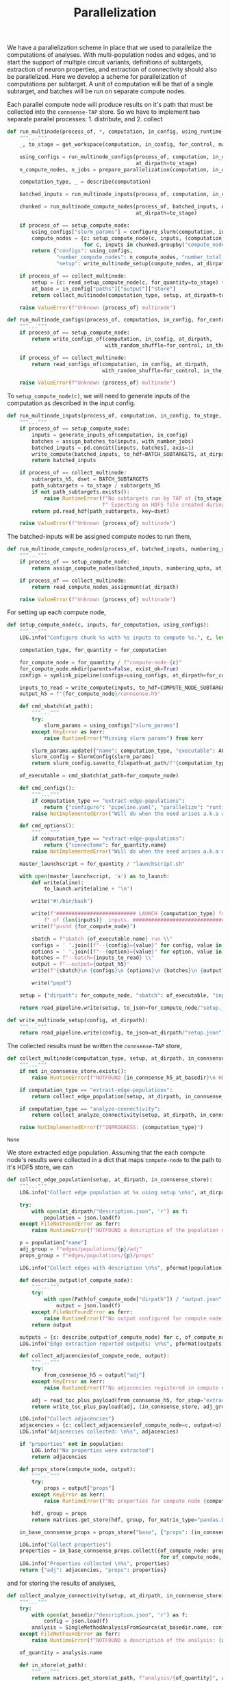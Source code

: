 #+title: Parallelization
We have a parallelization scheme in place that we used to parallelize the computations of analyses.
With multi-population nodes and edges, and to start the support of multiple circuit variants,
definitions of subtargets, extraction of neuron properties, and extraction of connectivity should also
be parallelized.
Here we develop a scheme for parallelization of computations per subtarget.
A unit of computation will be that of a single subtarget, and batches will be run on separate compute nodes.

Each parallel compute node will produce results on it's path that must be collected into the ~connsense-TAP~ store.
So we have to implement two separate parallel processes: 1. distribute, and 2. collect

#+name: develop-parallelization-process-multinode
#+begin_src python
def run_multinode(process_of, *, computation, in_config, using_runtime, for_control=None, making_subgraphs=None):
    """..."""
    _, to_stage = get_workspace(computation, in_config, for_control, making_subgraphs)

    using_configs = run_multinode_configs(process_of, computation, in_config, for_control, making_subgraphs,
                                          at_dirpath=to_stage)
    n_compute_nodes, n_jobs = prepare_parallelization(computation, in_config, using_runtime)

    computation_type, _ = describe(computation)

    batched_inputs = run_multinode_inputs(process_of, computation, in_config, to_stage, with_number_jobs=n_jobs)

    chunked = run_multinode_compute_nodes(process_of, batched_inputs, numbering_upto=n_compute_nodes,
                                          at_dirpath=to_stage)

    if process_of == setup_compute_node:
        using_configs["slurm_params"] = configure_slurm(computation, in_config, using_runtime)
        compute_nodes = {c: setup_compute_node(c, inputs, (computation_type, to_stage), using_configs)
                         for c, inputs in chunked.groupby("compute_node")}
        return {"configs": using_configs,
                "number_compute_nodes": n_compute_nodes, "number_total_jobs": n_jobs,
                "setup": write_multinode_setup(compute_nodes, at_dirpath=to_stage)}

    if process_of == collect_multinode:
        setup = {c: read_setup_compute_node(c, for_quantity=to_stage) for c,_ in chunked.groupby("compute_node")}
        at_base = in_config["paths"]["output"]["store"]
        return collect_multinode(computation_type, setup, at_dirpath=to_stage, in_connsense_store=at_base)

    raise ValueError(f"Unknown {process_of} multinode")

#+end_src

#+name: develop-parallelization-run-multinode-configs
#+begin_src python
def run_multinode_configs(process_of, computation, in_config, for_control, making_subgraphs, at_dirpath):
    """..."""
    if process_of == setup_compute_node:
        return write_configs_of(computation, in_config, at_dirpath,
                                with_random_shuffle=for_control, in_the_subtarget=making_subgraphs)

    if process_of == collect_multinode:
        return read_configs_of(computation, in_config, at_dirpath,
                               with_random_shuffle=for_control, in_the_subtarget=making_subgraphs)

    raise ValueError(f"Unknown {process_of} multinode")

#+end_src

To ~setup_compute_node(c)~, we will need to generate inputs of the computation as described in the input config.

#+name: develop-parallelization-run-multinode-inputs
#+begin_src python
def run_multinode_inputs(process_of, computation, in_config, to_stage, with_number_jobs):
    """..."""
    if process_of == setup_compute_node:
        inputs = generate_inputs_of(computation, in_config)
        batches = assign_batches_to(inputs, with_number_jobs)
        batched_inputs = pd.concat([inputs, batches], axis=1)
        write_compute(batched_inputs, to_hdf=BATCH_SUBTARGETS, at_dirpath=to_stage)
        return batched_inputs

    if process_of == collect_multinode:
        subtargets_h5, dset = BATCH_SUBTARGETS
        path_subtargets = to_stage / subtargets_h5
        if not path_subtargets.exists():
            raise RuntimeError(f"No subtargets run by TAP at {to_stage}"
                               f" Expecting an HDF5 file created during the TAP run of {computation}")
        return pd.read_hdf(path_subtargets, key=dset)

    raise ValueError(f"Unknown {process_of} multinode")

#+end_src

The batched-inputs will be assigned compute nodes to run them,

#+name: develop-parallelization-run-multinode-compute-nodes
#+begin_src python
def run_multinode_compute_nodes(process_of, batched_inputs, numbering_upto, at_dirpath):
    """..."""
    if process_of == setup_compute_node:
        return assign_compute_nodes(batched_inputs, numbering_upto, at_dirpath)

    if process_of == collect_multinode:
        return read_compute_nodes_assignment(at_dirpath)

    raise ValueError(f"Unknown {process_of} multinode")

#+end_src

For setting up each compute node,

#+name: develop-parallelization-setup-compute-node
#+begin_src python
def setup_compute_node(c, inputs, for_computation, using_configs):
    """..."""
    LOG.info("Configure chunk %s with %s inputs to compute %s.", c, len(inputs), for_computation)

    computation_type, for_quantity = for_computation

    for_compute_node = for_quantity / f"compute-node-{c}"
    for_compute_node.mkdir(parents=False, exist_ok=True)
    configs = symlink_pipeline(configs=using_configs, at_dirpath=for_compute_node)

    inputs_to_read = write_compute(inputs, to_hdf=COMPUTE_NODE_SUBTARGETS, at_dirpath=for_compute_node)
    output_h5 = f"{for_compute_node}/connsense.h5"

    def cmd_sbatch(at_path):
        """..."""
        try:
            slurm_params = using_configs["slurm_params"]
        except KeyError as kerr:
            raise RuntimeError("Missing slurm params") from kerr

        slurm_params.update({"name": computation_type, "executable": APPS[computation_type]})
        slurm_config = SlurmConfig(slurm_params)
        return slurm_config.save(to_filepath=at_path/f"{computation_type}.sbatch")

    of_executable = cmd_sbatch(at_path=for_compute_node)

    def cmd_configs():
        """..."""
        if computation_type == "extract-edge-populations":
            return {"configure": "pipeline.yaml", "parallelize": "runtime.yaml"}
        raise NotImplementedError("Will do when the need arises a.k.a when we get there.")

    def cmd_options():
        """..."""
        if computation_type == "extract-edge-populations":
            return {"connectome": for_quantity.name}
        raise NotImplementedError("Will do when the need arises a.k.a when we get there.")

    master_launchscript = for_quantity / "launchscript.sh"

    with open(master_launchscript, 'a') as to_launch:
        def write(aline):
            to_launch.write(aline + '\n')

        write("#!/bin/bash")

        write(f"########################## LAUNCH {computation_type} for chunk {c}"
            f" of {len(inputs)} _inputs. #######################################")
        write(f"pushd {for_compute_node}")

        sbatch = f"sbatch {of_executable.name} run \\"
        configs = ' '.join([f"--{config}={value}" for config, value in cmd_configs().items()]) + " \\"
        options = ' '.join([f"--{option}={value}" for option, value in cmd_options().items()]) + " \\"
        batches = f"--batch={inputs_to_read} \\"
        output = f"--output={output_h5}"
        write(f"{sbatch}\n {configs}\n {options}\n {batches}\n {output}")

        write("popd")

    setup = {"dirpath": for_compute_node, "sbatch": of_executable, "input": inputs_to_read, "output": output_h5}

    return read_pipeline.write(setup, to_json=for_compute_node/"setup.json")

#+end_src

#+name: develop-parallelization-write-multinode-setup
#+begin_src python
def write_multinode_setup(config, at_dirpath):
    """..."""
    return read_pipeline.write(config, to_json=at_dirpath/"setup.json")

#+end_src

The collected results must be written the ~connsense-TAP~ store,

#+name: develop-parallelization-collect-multinode-setup
#+begin_src python
def collect_multinode(computation_type, setup, at_dirpath, in_connsense_store):
    """..."""
    if not in_connsense_store.exists():
        raise RuntimeError(f"NOTFOUND {in_connsense_h5_at_basedir}\n HDF5 for connsense in base dir must exist")

    if computation_type == "extract-edge-populations":
        return collect_edge_population(setup, at_dirpath, in_connsense_store)

    if computation_type == "analyze-connectivity":
        return collect_analyze_connectivity(setup, at_dirpath, in_connsense_store)

    raise NotImplementedError(f"INPROGRESS: {computation_type}")

#+end_src

#+RESULTS: develop-parallelization-collect-multinode-setup
: None

We store extracted edge population.
Assuming that the each compute node's results were collected in a dict that maps ~compute-node~ to
the path to it's HDF5 store, we can

#+name: develop-parallelization-collect-edge-population
#+begin_src python
def collect_edge_population(setup, at_dirpath, in_connsense_store):
    """..."""
    LOG.info("Collect edge population at %s using setup \n%s", at_dirpath, setup)

    try:
        with open(at_dirpath/"description.json", 'r') as f:
            population = json.load(f)
    except FileNotFoundError as ferr:
        raise RuntimeError(f"NOTFOUND a description of the population extracted: {at_basedir}") from ferr

    p = population["name"]
    adj_group = f"edges/populations/{p}/adj"
    props_group = f"edges/populations/{p}/props"

    LOG.info("Collect edges with description \n%s", pformat(population))

    def describe_output(of_compute_node):
        """..."""
        try:
            with open(Path(of_compute_node["dirpath"]) / "output.json", 'r') as f:
                output = json.load(f)
        except FileNotFoundError as ferr:
            raise RuntimeError(f"No output configured for compute node {of_compute_node}") from ferr
        return output

    outputs = {c: describe_output(of_compute_node) for c, of_compute_node in setup.items()}
    LOG.info("Edge extraction reported outputs: \n%s", pformat(outputs))

    def collect_adjacencies(of_compute_node, output):
        """..."""
        try:
            from_connsense_h5 = output["adj"]
        except KeyError as kerr:
            raise RuntimeError(f"No adjacencies registered in compute node {of_compute_node}/output.json") from kerr

        adj = read_toc_plus_payload(from_connsense_h5, for_step="extract-edge-populations")
        return write_toc_plus_payload(adj, (in_connsense_store, adj_group), append=True)

    LOG.info("Collect adjacencies")
    adjacencies = {c: collect_adjacencies(of_compute_node=c, output=o) for c, o in outputs.items()}
    LOG.info("Adjacencies collected: \n%s", adjacencies)

    if "properties" not in population:
        LOG.info("No properties were extracted")
        return adjacencies

    def props_store(compute_node, output):
        """..."""
        try:
            props = output["props"]
        except KeyError as kerr:
            raise RuntimeError(f"No properties for compute node {compute_node} in its output {output}") from kerr

        hdf, group = props
        return matrices.get_store(hdf, group, for_matrix_type="pandas.DataFrame")

    in_base_connsense_props = props_store("base", {"props": (in_connsense_store, props_group)})

    LOG.info("Collect properties")
    properties = in_base_connsense_props.collect({of_compute_node: props_store(of_compute_node, output)
                                                  for of_compute_node, output in outputs.items()})
    LOG.info("Properties collected \n%s", properties)
    return {"adj": adjacencies, "props": properties}

#+end_src

and for storing the results of analyses,

#+name: develop-parallelization-collect-analyze-connectivity
#+begin_src python
def collect_analyze_connectivity(setup, at_dirpath, in_connsense_store):
    """..."""
    try:
        with open(at_basedir/"description.json", 'r') as f:
            config = json.load(f)
        analysis = SingleMethodAnalysisFromSource(at_basedir.name, config)
    except FileNotFoundError as ferr:
        raise RuntimeError(f"NOTFOUND a description of the analysis: {at_basedir}") from ferr

    of_quantity = analysis.name

    def in_store(at_path):
        """..."""
        return matrices.get_store(at_path, f"analysis/{of_quantity}", analysis.output_type)

    return in_store(in_connsense_store).collect({compute_node: in_store(at_its_rundir/"connsense.h5")
                                                         for compute_node, at_its_rundir in setup.items()})

#+end_src

the setup is read from the disc,

#+name: develop-parallelization-read-compute-node
#+begin_src python
def read_setup_compute_node(c, for_quantity):
    """..."""
    for_compute_node = for_quantity / f"compute-node-{c}"

    if not for_compute_node.exists():
        raise RuntimeError(f"Expected compute node directory {for_compute_node} created by the TAP run to collect")

    return read_setup(at_dirpath=for_quantity, compute_node=c)


def read_setup(at_dirpath, compute_node):
    """..."""
    setup_json = at_dirpath / f"compute-node-{compute_node}" / "setup.json"

    if not setup_json.exists():
        raise RuntimeError(f"No setup json found at {setup_json}")

    with open(setup_json, 'r') as f:
        return json.load(f)

    raise RuntimeError("Python execution must not have reached here.")

#+end_src

#+name: develop-parallelization-configure-multinode
#+begin_src python
def _remove_link(path):
    try:
        return path.unlink()
    except FileNotFoundError:
        pass
    return None


BATCH_SUBTARGETS = ("subtargets.h5", "batch")
COMPUTE_NODE_SUBTARGETS = ("batches.h5", "compute_node")


def describe(computation):
    """..."""
    computation_type, quantity = computation.split('/')
    return (computation_type, quantity)


def configure_multinode(computation, in_config, using_runtime, for_control=None, making_subgraphs=None):
    """..."""
    _, to_run_quantity = get_workspace(computation, in_config, for_control, making_subgraphs)

    def _write_configs(at_dirpath):
        return write_configs_of(computation, in_config, at_dirpath, with_random_shuffle=for_control,
                                in_the_subtarget=making_subgraphs)

    _write_configs(at_dirpath=to_run_quantity)
    n_compute_nodes, n_jobs = prepare_parallelization(computation, in_config, using_runtime)

    computation_type, quantity = describe(computation)


    def cmd_sbatch(at_path):
        """..."""
        slurm_params = configure_slurm(computation, in_config, using_runtime)
        slurm_params.update({"name": computation_type, "executable": APPS[computation_type]})
        slurm_config = SlurmConfig(slurm_params)
        return slurm_config.save(to_filepath=at_path/f"{computation_type}.sbatch")

    def cmd_configs():
        """..."""
        if computation_type == "extract-edge-populations":
            return {"configure": "pipeline.yaml", "parallelize": "runtime.yaml"}
        raise NotImplementedError("Will do when the need arises a.k.a when we get there.")

    def cmd_options():
        """..."""
        if computation_type == "extract-edge-populations":
            return {"connectome": quantity}
        raise NotImplementedError("Will do when the need arises a.k.a when we get there.")

    master_launchscript = to_run_quantity / "launchscript.sh"

    inputs = generate_inputs_of(computation, in_config)

    def configure_chunk(c, _inputs):
        """..."""
        LOG.info("Configure chunk %s with %s inputs %s.", c, len(_inputs), list(_inputs.keys()))

        for_compute_node = to_run_quantity / f"compute-node-{c}"
        for_compute_node.mkdir(parents=False, exist_ok=True)
        _write_configs(at_dirpath=for_compute_node)

        read_input_batches = write_compute(_inputs, to_hdf=COMPUTE_NODE_SUBTARGETS, at_dirpath=for_compute_node)

        with open(master_launchscript, 'a') as to_launch:
            script = cmd_sbatch(at_path=for_compute_node).name

            def write(aline):
                to_launch.write(aline + '\n')

            write("#!/bin/bash")

            write(f"########################## LAUNCH {computation_type} for chunk {c}"
                f" of {len(_inputs)} _inputs. #######################################")
            write(f"pushd {for_compute_node}")

            sbatch = f"sbatch {script} run \\"
            configs = ' '.join([f"--{config}={value}" for config, value in cmd_configs().items()]) + " \\"
            options = ' '.join([f"--{option}={value}" for option, value in cmd_options().items()]) + " \\"
            batches = f"--batch={for_compute_node/read_input_batches} \\"
            output = f"--output={for_compute_node}/compute_node_connsense.h5"
            write(f"{sbatch}\n {configs}\n {options}\n {batches}\n {output}")

            write("popd")

        return to_run_quantity

    batched_inputs = assign_batches_to(inputs, n_jobs)
    write_compute(batched_inputs, to_hdf=BATCH_SUBTARGETS, at_dirpath=to_run_quantity)

    chunked = assign_compute_nodes(batched_inputs, n_compute_nodes, at_dirpath=to_run_quantity)
    return {c: configure_chunk(c, inputs) for c, inputs in chunked.groupby("compute_node")}

#+end_src


The above distributes computations for individual subtargets over compute nodes.
Let us implement the methods used in ~configure_multinode~.

What might a ~computation~ look like? It can simply be a string read from the CLI arguments.
Consider ~computation="analyze-connectivity/degree"~, which should run analyses of degree of subtarget nodes
as specified in the configurcation. In general, following this convention, a computation will look like
~<pipelin   e-step>/<substep>~.

* Worspace for a computation
The location where a single computation, /i.e./ a computation on a single cluster node, is nested under the
~connsense~ pipeline's root.

#+name: develop-parallelization-workspace
#+begin_src python
def get_workspace(for_computation, in_config, for_control=None, making_subgraphs=None, in_mode='r'):
    """..."""
    m = {'r': "test", 'w': "prod", 'a': "develop"}[in_mode]
    computation_type, of_quantity = for_computation.split('/')
    rundir = workspace.get_rundir(in_config, computation_type, of_quantity, making_subgraphs, for_control, in_mode=m)
    basedir = workspace.find_base(rundir)
    return (basedir, rundir)

#+end_src

* Write configs: The different types of computations
There are as many different types of computations in the ~connsense~ pipeline as there are steps.
So we must provide methods used in ~configure_multinode~ for each of these steps.
However, most of these methods are the same. Let us see what the differences are by coding them.

Each computation will run in it's working folder, and thus have it's own configurations.
We write the pipeline config along with the computation's specific one's to the computation's working folder.

#+name: develop-parallelization-write-configs
#+begin_src python
def write_configs_of(computation, in_config, at_dirpath, with_random_shuffle=None, in_the_subtarget=None):
    """..."""
    LOG.info("Write configs of %s at %s", computation, at_dirpath)
    return {"base": write_pipeline_base_configs(in_config, at_dirpath),
            "control": write_pipeline_control(with_random_shuffle, at_dirpath),
            "subgraphs": write_pipeline_subgraphs(in_the_subtarget, at_dirpath),
            "description": write_description(computation, in_config, at_dirpath)}

def read_configs_of(computation, in_config, at_dirpath, with_random_shuffle=None, in_the_subtarget=None):
    """..."""
    LOG.info("Read configs of %s at %s", computation, at_dirpath)
    return {"base": read_pipeline_base_configs(computation, in_config, at_dirpath),
            "control": read_pipeline_control(with_random_shuffle, at_dirpath),
            "subgraphs": read_pipeline_subgraphs(in_the_subtarget, at_dirpath)}
#+end_src

We have grouped ~connsense-TAP~ configs into three. The /base/ config are required, while the other two are placeholders
for features we have already implemented as part of ~connsense.analyze_connectivity~.
We can implement writing of these configs with arguments that use the config,

** The main config
We will symlink the pipeline and runtime configs,

#+name: develop-parallelization-write-configs-main
#+begin_src python
def write_pipeline_base_configs(in_config, at_dirpath): #pylint: disable=unused-argument
    """..."""
    basedir = find_base(rundir=at_dirpath)
    LOG.info("CHECK BASE CONFIGS AT %s", basedir)
    def write_config(c):
        def write_format(f):
            filename = f"{c}.{f}"
            base_config = basedir / filename
            if base_config.exists():
                run_config = at_dirpath / filename
                _remove_link(run_config)
                run_config.symlink_to(base_config)
                return  run_config
            LOG.info("Not found config %s", base_config)
            return None
        return {f: write_format(f) for f in ["json", "yaml"] if f}
    return {c: write_config(c) for c in ["pipeline", "runtime", "config", "parallel"]}


def read_pipeline_base_configs(of_computation, in_config, at_dirpath): #pylint: disable=unused-argument
    """..."""
    LOG.info("Look for basedir of %s", at_dirpath)
    basedir = find_base(rundir=at_dirpath)
    LOG.info("CHECK BASE CONFIGS AT %s", basedir)
    def read_config(c):
        def read_format(f):
            filename = f"{c}.{f}"
            path_config = at_dirpath / filename
            if path_config.exists():
                LOG.warning("Pipeline config %s found at %s", filename, at_dirpath)
                if c in ("pipeline", "config"):
                    return read_pipeline.read(path_config)
                if c in ("runtime", "parallel"):
                    return read_runtime_config(path_config, of_pipeline=in_config)
                raise ValueError(f"NOT a connsense config: {filename}")
            LOG.warning("No pipeline config %s found at %s", filename, at_dirpath)
            return None

        return {f: read_format(f) for f in ["json", "yaml"] if f}
    return {c: read_config(c) for c in ["pipeline", "runtime", "config", "parallel"]}


#+end_src

#+RESULTS: develop-parallelization-write-configs-main
: None

** Controls
For analyses ~connsense~ can apply control algorihtms to the adjacency matrices that are
entered in the config, and available to ~configure_multinode~ method as argument ~for_control~
that should be an algorithm to shuffle the elements of a adjacency matrix.
The value ~for_control~ should be parsed by the pipeline setup CLI tool to an ~algorithm~.

#+name: develop-paralellization-write-configs-control
#+begin_src python
def write_pipeline_control(algorithm, at_dirpath): #pylint: disable=unused-argument
    """..."""
    if not algorithm: return None

    if not at_dirpath.name.startswith("compute-node-"):
        control_json = at_dirpath / "control.json"
        description = deepcopy(algorithm.description)
        description["name"] = algorithm.name
        return read_pipeline.write(description, to_json=control_json)

    control_config = at_dirpath.parent / "control.json"
    if not control_config.exits():
        raise RuntimeError(f"InvalicComputeNode: {at_dirpath}. The directory's parent is missing a control config.")
    _remove_link(control_config)
    control_config.symlink_to(at_dirpath.parent / "control.json")
    return control_config

def read_pipeline_control(algorithm, at_dirpath): #pylint: disable=unused-argument
    """..."""
    if not algorithm: return None
    raise NotImplementedError("INRPOGRESS")

#+end_src


*** TODO  Develop a general approach to control
Adapted from ~connsense.analyze_connectivity~, the method to write a control will need testing
My concern is the random seed used by a given instance of the random shuffler.
The seed should be in the ~algorithm~. Test it.

But what is a control? We have applied control algorithms to the connectivity matrices before analyzing them.
This pairs an analysis and a control algorithm in the index for the results of analyzing a subtarget.

What would controlling the results of extraction of a edges be?
We do want to store randomized adjacencies of subtargets. Can we do that using controls?
Randomization of connectivity cannot be done while extracting edges -- the controls apply to the input
of a step.
Controlling inputs to edge extraction does have an interesting meaning.
Mathematically we can think of the adjacency matrix as a table of edges with a boolean value telling us if that
edge is a member of the edge population.
The inputs to edge detection are the node ~gids~ in the circuit, which mathematically are equivalent to a table
indexed by the ~gids~ and valued by booleans telling us if that ~node~ is a member of the population to consider.
Analogous to what an control algorithm does to edges, a control algorithm applied to nodes will do an equivalent thing,
that of moving them around the table.
The result of an analysis on a uniformly distributed a subarget-sized sample from the whole node population will
be a statistical control for that analysis on that subtarget.
However, within ~connsense-TAP~ we cannot sample from the whole population.
All of our analyses must apply only to a subtarget circuit extracted fromm the whole input circuit.
To make such controls possible, the input ~subtarget~ datatype should be a boolean 1D mask that represents a node's
membership in the subtarget.
That mask we can randomize.
So is there a value of pursing this at some point?

Using a 1D mask subtarget will be usefull for composition analyses.

Uniform shuffle is not very meaningfull. We should not shuffle the cells out of their position, layer, or mtype.
We should have invariants for a control.
It will be a toy.
We could randomize cell's positions given that they stay in the same layer.
Then we could extract edges. What edges would we extract?
This will show if a subtarget's nodes are less or more connected than an equivalent sample chosen randomly from
the whole population. Condition the control to keep cells in the same depth, layer, mtype, or any combination of
these to make a scientific case, and we can analyze the connectivity of the subtarget against a meaningful control.

Spatial shuffling. Any node shuffle will replace subtarget nodes with those outside the subtarget.
We could control for the replacement being at the same depth / layer and not too far from the subtarget's
/principal-axis/.
Let us say we double the thickness of a columnar subtarget. Shuffling the nodes will then give us a subtarget
with the same number of nodes but distributed in a column twice the thickness.

Consider an /in-silico/ experiment that we can do with a spatial shuffle of the sort sketched above.
We will need subtargets of several thicknesses, and the thickness scaling control applied to each.
There are two input parameters: subtarget thickness, and the thickness-scaling coefficient of the control.
The analyses results can be used illustrated using two dimensional graphic, like a /heatmap/ or a /contour-plot/,

** Subgraphs
We have nothing for subgraphs to configure. In our current setup, subgraph information is passed
by CLI arguments, while the directory layout is determined during the execution of ~configure_multinode~ method
by ~get_workspace~ method.

#+name: develop-parallelization-write-configs-subgraphs
#+begin_src python
def write_pipeline_subgraphs(in_the_subtarget, at_dirpath): #pylint: disable=unused-argument
    """..."""
    return None


def read_pipeline_subgraphs(algorithm, at_dirpath): #pylint: disable=unused-argument
    """..."""
    if not algorithm: return None
    raise NotImplementedError("INRPOGRESS")
#+end_src

** Description of the computation
#+name: devekop-parallelization-describe-computation
#+begin_src python
def write_description(computation, in_config, at_dirpath):
    """..."""
    computation_type, of_quantity = describe(computation)
    paramkey = PARAMKEY[computation_type]
    configured = in_config["parameters"][computation_type][paramkey][of_quantity]
    configured["name"] = of_quantity
    return read_pipeline.write(configured, to_json=at_dirpath / "description.json")
#+end_src

** Symlink in the compute node directory
Configs should be written in a ~computation~'s  ~rundir~, but ~symlinked~ to by ~compute-nodes~.

#+name: develop-parallelization-symlink-configs
#+begin_src python
def symlink_pipeline(configs, at_dirpath):
    """..."""
    to_base = symlink_pipeline_base(configs["base"], at_dirpath)
    to_control = symlink_pipeline_control(configs["control"], at_dirpath)
    to_subgraphs = symlink_pipeline_subgraphs(configs["subgraphs"], at_dirpath)
    return {"base": to_base, "control": to_control, "subgraphs": to_subgraphs}


def create_symlink(at_dirpath):
    """..."""
    def _to(config_at_path):
        """..."""
        it_is_a = at_dirpath / config_at_path.name
        _remove_link(it_is_a)
        it_is_a.symlink_to(config_at_path)
        return it_is_a

    return _to


def symlink_pipeline_base(configs, at_dirpath):
    """..."""
    symlink_to = create_symlink(at_dirpath)
    return {"pipeline": {fmt: symlink_to(config_at_path=p) for fmt, p in configs["pipeline"].items() if p},
            "runtime": {fmt: symlink_to(config_at_path=p) for fmt, p in configs["pipeline"].items() if p}}


def symlink_pipeline_control(to_config, at_dirpath):
    """..."""
    return create_symlink(at_dirpath)(to_config) if to_config else None


def symlink_pipeline_subgraphs(to_config, at_dirpath):
    """..."""
    return create_symlink(at_dirpath)(to_config) if to_config else None

#+end_src


* Inputs
The inputs to a ~computation~ will also depend on the pipeline step that the ~copmutation~ is at.
If the computation is to extract an edge population, the inputs will be subtargets.

#+name: develop-parallelization-inputs-subtargets
#+begin_src python
def input_subtargets(in_config):
    """..."""
    _, output_paths = read_pipeline.check_paths(in_config, "define-subtargets")
    path_subtargets = output_paths["steps"]["define-subtargets"]
    LOG.info("Read subtargets from %s", path_subtargets)

    subtargets = read_results(path_subtargets, for_step="define-subtargets")
    LOG.info("Read %s subtargets", len(subtargets))
    return subtargets

#+end_src

If the computation is to analyze connectivity, the inputs will be the edges and nodes that apply, /i.e/ the network.
The edge population is part of the argued ~computation~, and their source and target node populations are in
the configuration.

#+name: develop-parallelization-inputs-networks
#+begin_src python
def input_networks(in_config, to_analyze): #pylint: disable=unused-argument
    """..."""
    raise NotImplementedError("INPROGRESS")

#+end_src

We can add other computation types when it is time to run them, and collect them in an interface to,

#+name: develop-parallelization-inputs
#+begin_src python
def generate_inputs_of(computation, in_config):
    """..."""
    LOG.info("Generate inputs for  %s", computation)

    computation_type, _ = describe(computation)

    if computation_type == "extract-edge-populations":
        return input_subtargets(in_config)

    if computation_type == "analyze-connectivity":
        raise NotImplementedError("INPROGRESS")

    raise NotImplementedError(f"inputs to {computation}: INPROGRESS")

#+end_src

*** Parameterize the step
Let us list these in a method that returns the parameters of a ~computation~,

#+name: develop-parallelization-parameterize-step
#+begin_src python
def parameterize(computation_type, of_quantity, in_config):
    """..."""
    parameters = in_config["parameters"][computation_type]
    return parameters[PARAMKEY[computation_type]][of_quantity]

#+end_src

* Configure runtime
The results of ~configure_multinode~ will be written to a Slurm configuration and listed in a launchscript.
The Slurm configuration of a computation can be read from the runtimr config.

** Configure Slurm
#+name: develop-parallelization-configure-runtime-slurm
#+begin_src python
def configure_slurm(computation, in_config, using_runtime):
    """..."""
    computation_type, quantity = computation.split('/')
    pipeline_config = in_config if isinstance(in_config, Mapping) else read_pipeline.read(in_config)
    from_runtime = (read_runtime_config(for_parallelization=using_runtime, of_pipeline=pipeline_config)
                    if not isinstance(using_runtime, Mapping) else using_runtime)
    return from_runtime["pipeline"].get(computation_type, {}).get(quantity, None).get("sbatch", None)

#+end_src

We will submit one Slurm job per compute-node,

** Parallelization
To configure parallelization of a ~connsense-TAP~ step.
Each ~connsense-TAP~ step should be configured in the runtime config providing the number of compute nodes,
and the number of tasks per node.

#+name: develop-parallelization-configure-runtime-parallelization
#+begin_src python
def read_njobs(to_parallelize, computation_of):
    """..."""
    if not to_parallelize:
        return (1, 1)

    try:
        q = computation_of.name
    except AttributeError:
        q = computation_of

    try:
        p = to_parallelize[q]
    except KeyError:
        return (1, 1)

    compute_nodes = p["number-compute-nodes"]
    tasks = p["number-tasks-per-node"]
    return (compute_nodes, compute_nodes * tasks)


def read_runtime_config(for_parallelization, of_pipeline=None):
    """..."""
    assert not of_pipeline or isinstance(of_pipeline, Mapping), of_pipeline

    if not for_parallelization:
        return None

    try:
        path = Path(for_parallelization)
    except TypeError:
        assert isinstance(for_parallelization, Mapping)
        config = for_parallelization
    else:
        if path.suffix.lower() in (".yaml", ".yml"):
            with open(path, 'r') as fid:
                config = yaml.load(fid, Loader=yaml.FullLoader)
        elif path.suffix.lower() == ".json":
            with open(path, 'r') as fid:
                config = json.load(fid)
        else:
            raise ValueError(f"Unknown config type {for_parallelization}")

    if not of_pipeline:
        return config

    from_runtime = config["pipeline"]
    default_sbatch = lambda : deepcopy(config["slurm"]["sbatch"])

    def configure_slurm_for(computation_type):
        """..."""
        try:
            cfg_computation_type = of_pipeline["parameters"][computation_type]
        except KeyError:
            return None

        paramkey = PARAMKEY[computation_type]
        quantities_to_configure = cfg_computation_type[paramkey]
        configured = from_runtime.get(computation_type, {})[paramkey]

        def configure_quantity(q):
            cfg = deepcopy(configured.get(q) or {})
            if "sbatch" not in cfg:
                cfg["sbatch"] = default_sbatch()
            if "number-compute-nodes" not in cfg:
                cfg["number-compute-nodes"] = 1
            if "number-tasks-per-node" not in cfg:
                cfg["number-tasks-per-node"] = 1
            return cfg

        return {q: configure_quantity(q) for q in quantities_to_configure if q != "description"}

    runtime_pipeline = {c: configure_slurm_for(computation_type=c) for c in of_pipeline["parameters"]}
    return {"version": config["version"], "date": config["date"], "pipeline": runtime_pipeline}


def prepare_parallelization(computation, in_config, using_runtime):
    """.."""
    computation_type, quantity = computation.split('/')
    from_runtime = (read_runtime_config(for_parallelization=using_runtime, of_pipeline=in_config)
                    if not isinstance(using_runtime, Mapping) else using_runtime)
    LOG.info("prepare parallelization %s using runtime \n%s", computation, pformat(from_runtime))
    configured = from_runtime["pipeline"].get(computation_type, {})
    LOG.info("\t Configured \n%s", configured)
    return read_njobs(to_parallelize=configured, computation_of=quantity)

#+end_src

*** Batch assignement
We will assign every input subtarget a batch that will be queued on a compute node,

#+name: develop-parallelization-configure-runtime-batch-assignment
#+begin_src python
def assign_batches_to(inputs, upto_number):
    """..."""
    def estimate_load(input_data): #pylint: disable=unused-argument
        return 1.

    weights = inputs.apply(estimate_load).sort_values(ascending=True)
    computational_load = np.cumsum(weights) / weights.sum()
    batches = ((upto_number - 1) * computational_load).apply(int).rename("batch")

    LOG.info("Load balanced batches for %s inputs: \n %s", len(inputs), batches)
    return batches.loc[inputs.index]

#+end_src

*** Compute nodes
To run a multi-compute-node copmutation we will assign compute nodes,

#+name: develop-parallelization-configure-runtime-compute-nodes
#+begin_src python
def assign_compute_nodes(batched_inputs, n_compute_nodes, at_dirpath):
    """..."""
    batches = batched_inputs.batch
    assignment = pd.Series(np.linspace(0, n_compute_nodes - 1.e-6, batches.max() + 1, dtype=int)[batches.values],
                           name="compute_node", index=batched_inputs.index)
    LOG.info("Assign compute nodes to \n%s", batched_inputs)
    LOG.info("with batches \n%s", batches)

    assignment = pd.concat([batched_inputs, assignment], axis=1)
    assignment_h5, dataset = COMPUTE_NODE_SUBTARGETS
    assignment.to_hdf(at_dirpath / assignment_h5, key=dataset)
    return assignment


def read_compute_nodes_assignment(at_dirpath):
    """..."""
    assignment_h5, dataset = COMPUTE_NODE_SUBTARGETS

    if not (at_dirpath/assignment_h5).exists():
        raise RuntimeError(f"No compute node assignment saved at {at_dirpath}")

    return pd.read_hdf(at_dirpath / assignment_h5, key=dataset)

#+end_src

#+RESULTS: develop-parallelization-configure-runtime-compute-nodes
: None

*** Batch run
Method ~configure_multinode~ will only write the configurations each of which willl be used to
run a single node computation. When distributed overl multiple compute nodes, each compute node will get
only a chunk of the inputs. We will need to save the batch of inputs to be sent to a compute node in that
compute node's rundir.

#+name: develop-parallelization-save-runtime-batch-run
#+begin_src python
def write_compute(batches, to_hdf, at_dirpath):
    """..."""
    batches_h5, and_hdf_group = to_hdf
    batches.to_hdf(at_dirpath / batches_h5, key=and_hdf_group, format="fixed", mode='w')
    return at_dirpath / batches_h5
#+end_src

#+RESULTS: develop-parallelization-save-runtime-batch-run
: None



* Collect the results
After computing the results will sit in an HDF5 store at each compute nodes' rundir.
We will need a method to collect the compute nodes HDf5 data into the ~connnsense-TAP~ store.
First we see how to load the parallel-run.

** How was parallelization done?
So what scheme of parallelization emerged from our implementation above?
To collect the results of parallel runs on multiple compute nodes, we need to code this scheme.

#+name: develop-load-parallel-run
#+begin_src python
def load_results(computation, in_config, using_runtime, from_rundir, for_controls=None, making_subgraphs=None):
    """..."""
    if making_subgraphs:
        raise NotImplementedError("INPROGRESS")

    computation_type, of_quantity = describe(computation)
    number_compute_nodes, number_jobs = prepare_parallelization(computation, in_config, using_runtime)
    compute_nodes = range(number_compute_nodes)

    base, hdf_group = check_basedir(from_rundir, computation, using_runting, making_subgraphs,
                                    (for_control.algorithms.index if for_controls else None),
                                    mode='r', return_hdf_group=True)

    LOG.info("Load parallel run computation %s results controling for runtime %s, from (%s, %s)",
             computation, (number_compute_nodes, number_jobs), base, hdf_group)

    def load_stores(batches):
        """..."""
        n_batches = batches.value_counts()
        LOG.info("Load parallel run %s, batch sizes: \n%s", computation, pformat(n_batches))

        for path in batches.values:
            if not path.exists():
                raise RuntimeError(f"Missing batch of parallel {computation} job at {path}"
                                    " To be a valid TAP workspace a previous run should have"
                                    f" created data stores for each of the {len(n_batches)} batches")

        g = get_hdf_group(computation, in_config)
        m = get_output_type(computation, in_config)
        LOG.info("Load data stores computed in a %s-parallel run for analysis %s", len(batches), g)
        return {b: get_store(to_hdf_at_path=p, under_group=g, for_matrix_type=m) for b, p in batches.items()}

    def batch_stores(at_path):
        """..."""
        LOG.info("Asemble stores for subtargets located at %s", at_path)
        batches = load_batched_subtargets(at_path, compute_nodes, as_paths=True)
        return load_stores(batches.drop_duplicates())

    if not for_controls:
        assert isinstance(base, Path)
        return batch_storesload_subtargets(at_path=base)

    assert isinstance(base, dict), f"Expected a dict when controls were applied to the computation {computation}"

    LOG.info("Concat the results of applying controls %s to %s", for_controls, computation)

    return {f"{controlled}-{batched}": store for controlled, subtargets in base.items()
            for batched, store in batch_stores(at_path=subtargets).items()}

#+end_src


To load the results we need to load batched subtargets from compute nodes where the computation was run.

#+name: develop-load-batched-subtargets
#+begin_src python
def load_batched_subtargets(from_basedir, of_compute_nodes, as_paths=False, COMPUTE_NODE="computed-node-{}",
                            with_compute_node=False):
    """..."""
    LOG.info("Load a batch of subtargets from %s using %s compute nodes", from_basedir, of_compute_nodes)

    batched_subtargets_h5, and_hdf_group = BATCHED_SUBTARGETS

    def locate_compute_node(c):
        """..."""
        return Path(from_basedir) if c is None else Path(from_basedir) / COMPUTE_NODE.format(c)

    def get_compute_node(c):
        """..."""
        dirpath = locate_compute_node(c)
        if not dirpath.exists():
            LOG.warning("The compute node %s does not exist. Was it run?", c)
            return None

        path_h5 = dirpath / batched_subtargets_h5

        if not path_h5.exists():
            raise RuntimeError(f"Invalid TAP workspace: {from_basedir}: No batch of subtargets found at {dirpath}")

        def locate_batch(b):
            return dirpath / f"{b}.h5"

        LOG.info("Find batches in %s / %s",, path_h5, and_hdf_group)
        batches = pd.read_hdf(path_h5, and_hdf_group)
        try:
            batches = batches.batch
        except AttributeError:
            LOG.warning("No batches. Was it a single run without parallelization")
        LOG.info("Batches in %s: \n%s", path_h5, pformat(batches))

        return batches.apply(locate_batch).rename("path") if as_paths else batches

    if not compute_nodes:
        return get_compute_node(None)

    to_index_with = {"keys": compute_nodes, "names": ["compute_node"]} if with_compute_node else {}
    compute_node_batches = (get_copmute_node(c) for c in compute_nodes)
    return pd.concat([c for c in compute_node_batches if c is not None], axis=0, **to_index_with)

#+end_src

We also need to figure out the HDF5 and output info for the computation, and may other things.
Let us see the data we need for each computation type. First the HDF-group

#+name: develop-parallelization-computation-hdf-info
#+begin_src python
def get_hdf_group(computation, in_config):
    """..."""
    computation_type, of_quantity = describe(computation)
    _, output_paths = check_paths(in_config, for_step=computation_type)
    _, hdf_group = output_paths[computation_type]
    return hdf_group

#+end_src


Each analysis is configured with an output-type, but not the results of computation types that are run
with ~connsense~ implementations such as ~extract-edge-populations~,

#+name: develop-parallelization-computation-output-type
#+begin_src python
def get_output_type(computation, in_config):
    """..."""
    computation_type, quantity = describe(computation)

    if computation_type == "extract-edge-populations":
        return

#+end_src


#+name: develop-parallelization-collect
#+begin_src python
def collect_results(computation, in_config, using_runtime, for_controls=None, making_subgraphs=None):
    """..."""
    raise NotImplementedError("NEEDED?")

#+end_src

* Putting it together
We can now list the code that can configure a multinode computation.
which we do to keep the output Python code clean.

#+begin_src python :tangle "../pipeline/parallelization.py" :noweb yes :comments org :padline true
from collections.abc import Mapping
from copy import deepcopy
from pathlib import Path
from pprint import pformat

import json
import yaml

import numpy as np
import pandas as pd

from connsense.pipeline import workspace
from connsense.pipeline.pipeline import PARAMKEY
from connsense.io import logging, read_config as read_pipeline
from connsense.io.slurm import SlurmConfig
from connsense.io.write_results import read_toc_plus_payload, write_toc_plus_payload
from connsense.pipeline.workspace import find_base
from connsense.analyze_connectivity import check_paths, matrices
from connsense.analyze_connectivity.analysis import SingleMethodAnalysisFromSource
from connsense.apps import APPS
from connsense.extract_connectivity import read_results

# pylint: disable=locally-disabled, multiple-statements, fixme, line-too-long, too-many-locals, comparison-with-callable, too-many-arguments, invalid-name, unspecified-encoding, unnecessary-lambda-assignment

LOG = logging.get_logger("connsense pipeline")

<<develop-parallelization-process-multinode>>

<<develop-parallelization-run-multinode-configs>>

<<develop-parallelization-run-multinode-inputs>>

<<develop-parallelization-run-multinode-compute-nodes>>

<<develop-parallelization-setup-compute-node>>

<<develop-parallelization-write-multinode-setup>>

<<develop-parallelization-collect-multinode-setup>>

<<develop-parallelization-collect-edge-population>>

<<develop-parallelization-collect-analyze-connectivity>>

<<develop-parallelization-read-compute-node>>

<<develop-parallelization-configure-multinode>>

<<develop-parallelization-workspace>>

<<develop-parallelization-write-configs>>

<<develop-parallelization-write-configs-main>>

<<develop-paralellization-write-configs-control>>

<<develop-parallelization-write-configs-subgraphs>>

<<devekop-parallelization-describe-computation>>

<<develop-parallelization-symlink-configs>>

<<develop-parallelization-inputs>>

<<develop-parallelization-inputs-subtargets>>

<<develop-parallelization-inputs-networks>>

<<develop-parallelization-parameterize-step>>

<<develop-parallelization-configure-runtime-slurm>>

<<develop-parallelization-configure-runtime-parallelization>>

<<develop-parallelization-configure-runtime-batch-assignment>>

<<develop-parallelization-configure-runtime-compute-nodes>>

<<develop-parallelization-save-runtime-batch-run>>
#+end_src

#+RESULTS:


* Runtime config
The runtime config provides parameters for parallelization each step in the ~connsense-TAP~.

#+name: runtime-config-init
#+begin_src yaml :tangle no :noweb yes :comments org :padline no
version: 1.0.0
date: 20220724
slurm:
  description: >-
    Configure default Slurm config.
  sbatch:
    account: "proj83"
    time: "8:00:00"
    venv: "/gpfs/bbp.cscs.ch/project/proj83/home/sood/topological-analysis-subvolumes/test/load_env.sh"
#+end_src

** Define subtargets
Let us enter all the definitions by name, but no content to configure parallelization,
#+name: runtime-config-define-subtargets
#+begin_src yaml :tangle no :noweb yes :comments org :padline no
define-subtargets:
  description: >-
    Configure parallelization to run ~define-subtargets~.
  definitions:
    hexgrid-cells: null
    hexgrid-voxels: null
    pre-defined: null
#+end_src

** Extract voxels
#+name: runtime-config-extract-voxels
#+begin_src yaml :tangle no :noweb yes :comments org :padline no
extract-voxels:
  description: >-
    Configure parallelization to run ~extract-voxels~.
  annotations:
    layer: null
    depth: null
    flatmap: null
    orientation: null
#+end_src

** Extract node types
#+name: runtime-config-extract-node-types
#+begin_src yaml :tangle no :noweb yes :comments org :padline no
extract-node-types:
  description: >-
    Configure the extraction of node types.
  models:
    biophysical: null
#+end_src

** Extract node populations
We will extract nodes for each subtarget on it's own compute-node.

#+name: runtime-config-extract-node-populations
#+begin_src yaml :tangle no :noweb yes :comments org :padline no
extract-node-populations:
  description: >-
    Configure the extraction of node populations.
  populations:
    default:
      number-compute-nodes: 8
      number-tasks-per-node: 1
#+end_src

** Extract edge populations
We will extract nodes for each subtarget on it's own compute-node.

#+name: runtime-config-extract-edge-populations
#+begin_src yaml :tangle no :noweb yes :comments org :padline no
extract-edge-populations:
  description: >-
    Configure the extraction of edge populations.
  populations:
    local:
      number-compute-nodes: 8
      number-tasks-per-node: 1
#+end_src

** Analyze geometry
#+name: runtime-config-analyze-geometry
#+begin_src yaml :tangle no :noweb yes :comments org :padline no
analyze-geometry:
  description: >-
    Configure the analyses of a circuit subtarget geometry.
  analyses:
    layer_volume: null
    conicity: null
#+end_src

** Analyze composition
#+name: runtime-config-analyze-composition
#+begin_src yaml :tangle no :noweb yes :comments org :padline no
analyze-composition:
  description: >-
    Configure the analyses of a circuit subtarget composition.
  analyses:
    cell-count-by-layer: null
    cell-count-by-mtype: null
#+end_src

** Analyze connectivity
Edge properties may be need a lot of memory, crashing too many parallel jobs on a single node.
Let us try with 4 jobs in parallel on 1 node. For the 8 columnar subtargets this should be enough.

#+name: runtime-config-analyze-connectivity
#+begin_src yaml :tangle no :noweb yes :comments org :padline no
analyze-connectivity:
  description: >-
    Configure the analyses of a circuit subtarget connectivity.
  analyses:
    neuronal-convergence:
      number-compute-nodes: 1
      number-tasks-per-node: 4
    neuronal-divergence:
      number-compute-nodes: 1
      number-tasks-per-node: 4
    synaptic-convergence:
      number-compute-nodes: 1
      number-tasks-per-node: 4
    synaptic-divergence:
      number-compute-nodes: 1
      number-tasks-per-node: 4
#+end_src

* Results

#+begin_src yaml :tangle runtime.yaml :noweb yes :comments no :padline no
<<runtime-config-init>>
pipeline:
  <<runtime-config-define-subtargets>>
  <<runtime-config-extract-voxels>>
  <<runtime-config-extract-node-types>>
  <<runtime-config-extract-node-populations>>
  <<runtime-config-extract-edge-populations>>
  <<runtime-config-analyze-geometry>>
  <<runtime-config-analyze-composition>>
  <<runtime-config-analyze-connectivity>>
#+end_src
